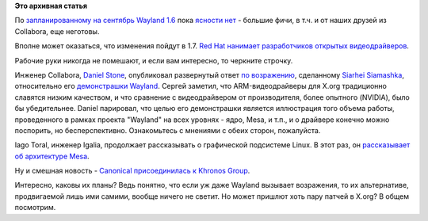 .. title: Новости графической подсистемы Linux-платформы
.. slug: Новости-графической-подсистемы-linux-платформы
.. date: 2014-08-22 16:17:29
.. tags:
.. category:
.. link:
.. description:
.. type: text
.. author: Peter Lemenkov

**Это архивная статья**


По `запланированному на сентябрь Wayland
1.6 <https://www.phoronix.com/scan.php?page=news_item&px=MTY5NTQ>`__ пока
`ясности
нет <https://thread.gmane.org/gmane.comp.freedesktop.wayland.devel/16284>`__
- большие фичи, в т.ч. и от наших друзей из Collabora, еще неготовы.

Вполне может оказаться, что изменения пойдут в 1.7.
`Red Hat нанимает разработчиков открытых
видеодрайверов <https://blogs.gnome.org/uraeus/2014/08/18/want-to-join-the-red-hat-graphics-team/>`__.

Рабочие руки никогда не помешают, и если вам интересно, то черкните
строчку.

Инженер Collabora, `Daniel
Stone <https://plus.google.com/+DanielStone/about>`__, опубликовал
развернутый ответ `по
возражению <https://plus.google.com/113201731981878354205/posts/1591xg2Hhsd>`__,
сделанному `Siarhei
Siamashka <https://plus.google.com/+SiarheiSiamashka/posts>`__,
относительно его `демонстрашки
Wayland </content/wayland-и-мобильные-приложения>`__. Сергей заметил,
что ARM-видеодрайверы для X.org традиционно славятся низким качеством, и
что сравнение с видеодрайвером от производителя, более опытного
(NVIDIA), было бы убедительнее. Daniel парировал, что целью его
демонстрашки является иллюстрация того объема работы, проведенного в
рамках проекта "Wayland" на всех уровнях - ядро, Mesa, и т.п., и о
драйвере конечно можно поспорить, но бесперспективно. Ознакомьтесь с
мнениями с обеих сторон, пожалуйста.

Iago Toral, инженер Igalia, продолжает рассказывать о графической
подсистеме Linux. В этот раз, он `рассказывает об архитектуре
Mesa <http://blogs.igalia.com/itoral/2014/08/08/diving-into-mesa/>`__.

Ну и смешная новость - `Canonical присоединилась к Khronos
Group <https://www.khronos.org/members/contributors/canonical-group-limited>`__.

Интересно, каковы их планы? Ведь понятно, что если уж даже Wayland
вызывает возражения, то их альтернативе, продвигаемой лишь ими самими,
вообще ничего не светит. Но может пришлют хоть пару патчей в X.org? В
общем посмотрим.

